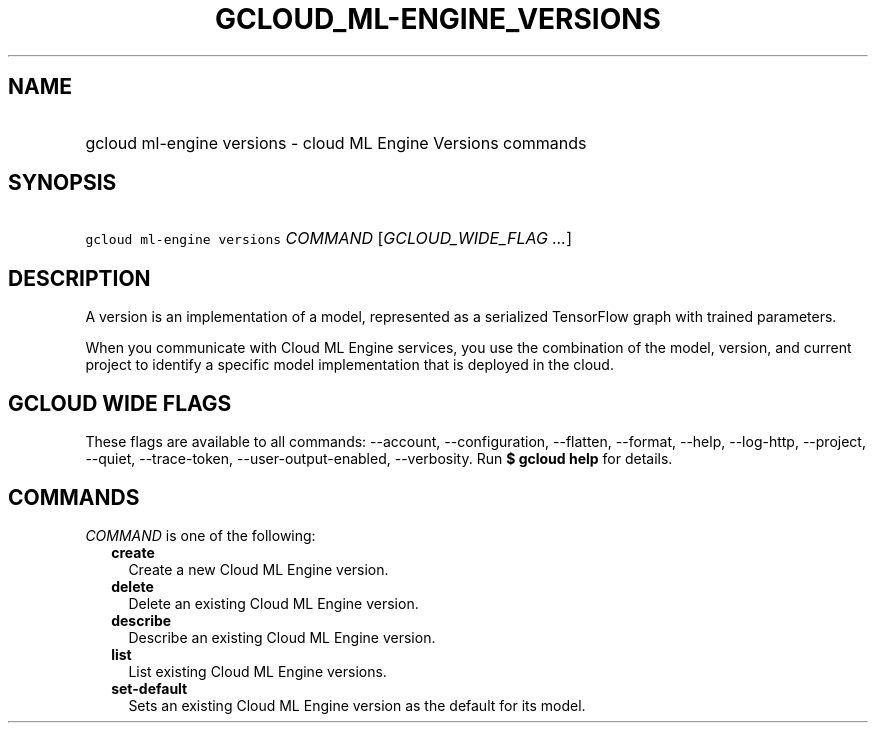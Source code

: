 
.TH "GCLOUD_ML\-ENGINE_VERSIONS" 1



.SH "NAME"
.HP
gcloud ml\-engine versions \- cloud ML Engine Versions commands



.SH "SYNOPSIS"
.HP
\f5gcloud ml\-engine versions\fR \fICOMMAND\fR [\fIGCLOUD_WIDE_FLAG\ ...\fR]



.SH "DESCRIPTION"

A version is an implementation of a model, represented as a serialized
TensorFlow graph with trained parameters.

When you communicate with Cloud ML Engine services, you use the combination of
the model, version, and current project to identify a specific model
implementation that is deployed in the cloud.



.SH "GCLOUD WIDE FLAGS"

These flags are available to all commands: \-\-account, \-\-configuration,
\-\-flatten, \-\-format, \-\-help, \-\-log\-http, \-\-project, \-\-quiet,
\-\-trace\-token, \-\-user\-output\-enabled, \-\-verbosity. Run \fB$ gcloud
help\fR for details.



.SH "COMMANDS"

\f5\fICOMMAND\fR\fR is one of the following:

.RS 2m
.TP 2m
\fBcreate\fR
Create a new Cloud ML Engine version.

.TP 2m
\fBdelete\fR
Delete an existing Cloud ML Engine version.

.TP 2m
\fBdescribe\fR
Describe an existing Cloud ML Engine version.

.TP 2m
\fBlist\fR
List existing Cloud ML Engine versions.

.TP 2m
\fBset\-default\fR
Sets an existing Cloud ML Engine version as the default for its model.
.RE
.sp
